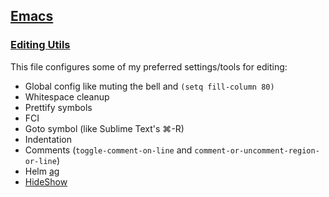 ** [[https://github.com/yurrriq/dotfiles/tree/emacs][Emacs]]
*** [[https://github.com/yurrriq/dotfiles/blob/emacs/lisp/init-editing-utils.el][Editing Utils]]
This file configures some of my preferred settings/tools for editing:
- Global config like muting the bell and ~(setq fill-column 80)~
- Whitespace cleanup
- Prettify symbols
- FCI
- Goto symbol (like Sublime Text's ⌘-R)
- Indentation
- Comments (~toggle-comment-on-line~ and ~comment-or-uncomment-region-or-line~)
- Helm [[http://betterthanack.com][ag]]
- [[http://www.emacswiki.org/emacs/HideShow][HideShow]]
